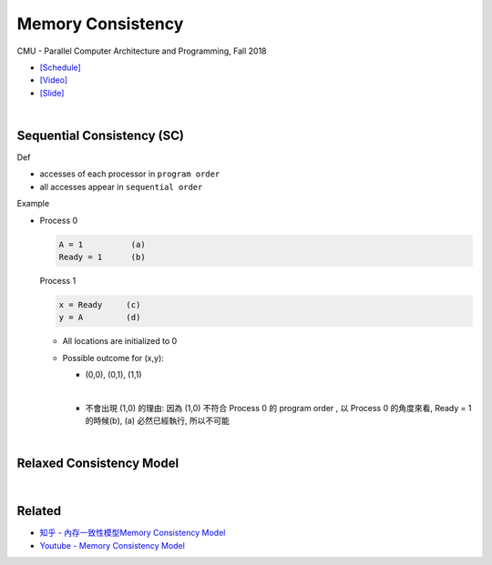 Memory Consistency
=====================

CMU - Parallel Computer Architecture and Programming, Fall 2018

- `[Schedule] <http://www.cs.cmu.edu/afs/cs.cmu.edu/academic/class/15418-f18/www/schedule.html>`_
- `[Video] <https://mediaservices.cmu.edu/media/Lecture+18+-+2-26-18/1_ja3vk16j/84714321>`_
- `[Slide] <http://www.cs.cmu.edu/afs/cs.cmu.edu/academic/class/15418-f18/www/lectures/14_consistency.pdf>`_


|


Sequential Consistency (SC)
------------------------------

Def

- accesses of each processor in ``program order``
- all accesses appear in ``sequential order``



Example

- 
  Process 0

  .. code::

    A = 1          (a)
    Ready = 1      (b)


  Process 1

  .. code::

    x = Ready     (c)
    y = A         (d)


  - All locations are initialized to 0

  - Possible outcome for (x,y):

    - (0,0), (0,1), (1,1)
    |

    - 不會出現 (1,0) 的理由: 因為 (1,0) 不符合 Process 0 的 program order , 以 Process 0 的角度來看, Ready = 1 的時候(b), (a) 必然已經執行, 所以不可能



|

Relaxed Consistency Model
-----------------------------



|

Related
--------

- `知乎 - 內存一致性模型Memory Consistency Model <https://zhuanlan.zhihu.com/p/65984694>`_
- `Youtube - Memory Consistency Model <https://www.youtube.com/watch?v=EWTNNm_s8MM>`_






